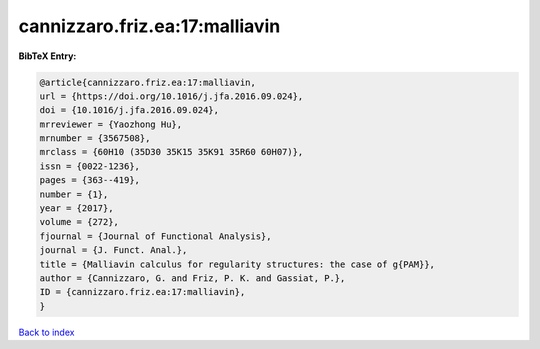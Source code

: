 cannizzaro.friz.ea:17:malliavin
===============================

.. :cite:t:`cannizzaro.friz.ea:17:malliavin`

.. bibliography:: ../../All.bib

**BibTeX Entry:**

.. code-block:: bibtex

   @article{cannizzaro.friz.ea:17:malliavin,
   url = {https://doi.org/10.1016/j.jfa.2016.09.024},
   doi = {10.1016/j.jfa.2016.09.024},
   mrreviewer = {Yaozhong Hu},
   mrnumber = {3567508},
   mrclass = {60H10 (35D30 35K15 35K91 35R60 60H07)},
   issn = {0022-1236},
   pages = {363--419},
   number = {1},
   year = {2017},
   volume = {272},
   fjournal = {Journal of Functional Analysis},
   journal = {J. Funct. Anal.},
   title = {Malliavin calculus for regularity structures: the case of g{PAM}},
   author = {Cannizzaro, G. and Friz, P. K. and Gassiat, P.},
   ID = {cannizzaro.friz.ea:17:malliavin},
   }

`Back to index <../index>`_
